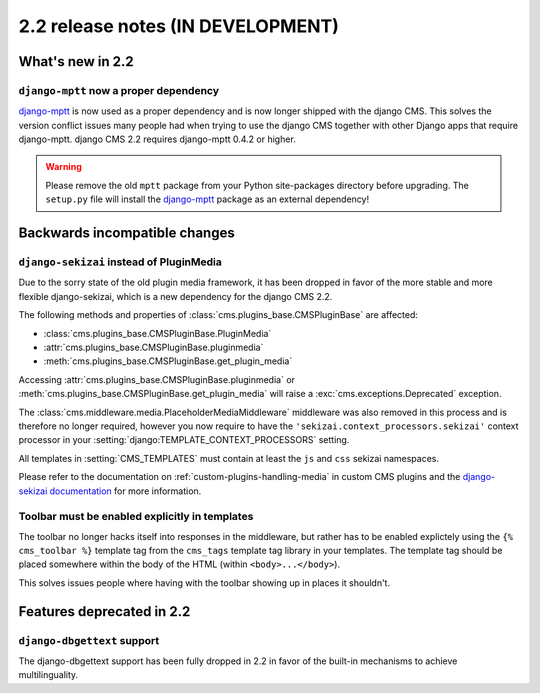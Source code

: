 ##################################
2.2 release notes (IN DEVELOPMENT)
##################################

*****************
What's new in 2.2
*****************

``django-mptt`` now a proper dependency
=======================================

`django-mptt`_ is now used as a
proper dependency and is now longer shipped with the django CMS. This solves the
version conflict issues many people had when trying to use the django CMS
together with other Django apps that require django-mptt. django CMS 2.2
requires django-mptt 0.4.2 or higher.

.. warning::

    Please remove the old ``mptt`` package from your Python site-packages
    directory before upgrading. The ``setup.py`` file will install the
    `django-mptt`_ package as an external dependency!

.. _django-mptt: https://github.com/django-mptt/django-mptt/

******************************
Backwards incompatible changes
******************************

``django-sekizai`` instead of PluginMedia
=========================================

Due to the sorry state of the old plugin media framework, it has been dropped in
favor of the more stable and more flexible django-sekizai, which is a new
dependency for the django CMS 2.2.

The following methods and properties of :class:`cms.plugins_base.CMSPluginBase`
are affected:

* :class:`cms.plugins_base.CMSPluginBase.PluginMedia`
* :attr:`cms.plugins_base.CMSPluginBase.pluginmedia`
* :meth:`cms.plugins_base.CMSPluginBase.get_plugin_media`

Accessing :attr:`cms.plugins_base.CMSPluginBase.pluginmedia` or
:meth:`cms.plugins_base.CMSPluginBase.get_plugin_media` will raise a
:exc:`cms.exceptions.Deprecated` exception.

The :class:`cms.middleware.media.PlaceholderMediaMiddleware` middleware was also
removed in this process and is therefore no longer required, however you now
require to have the ``'sekizai.context_processors.sekizai'`` context processor
in your :setting:`django:TEMPLATE_CONTEXT_PROCESSORS` setting.

All templates in :setting:`CMS_TEMPLATES` must contain at least the ``js`` and
``css`` sekizai namespaces.

Please refer to the documentation on :ref:`custom-plugins-handling-media` in
custom CMS plugins and the
`django-sekizai documentation <http://django-sekizai.readthedocs.org/>`_ for
more information.


Toolbar must be enabled explicitly in templates
===============================================

The toolbar no longer hacks itself into responses in the middleware, but rather
has to be enabled explictely using the ``{% cms_toolbar %}`` template tag from
the ``cms_tags`` template tag library in your templates. The template tag
should be placed somewhere within the body of the HTML (within ``<body>...</body>``).

This solves issues people where having with the toolbar showing up in places it
shouldn't.


**************************
Features deprecated in 2.2
**************************

``django-dbgettext`` support
============================

The django-dbgettext support has been fully dropped in 2.2 in favor of the
built-in mechanisms to achieve multilinguality.